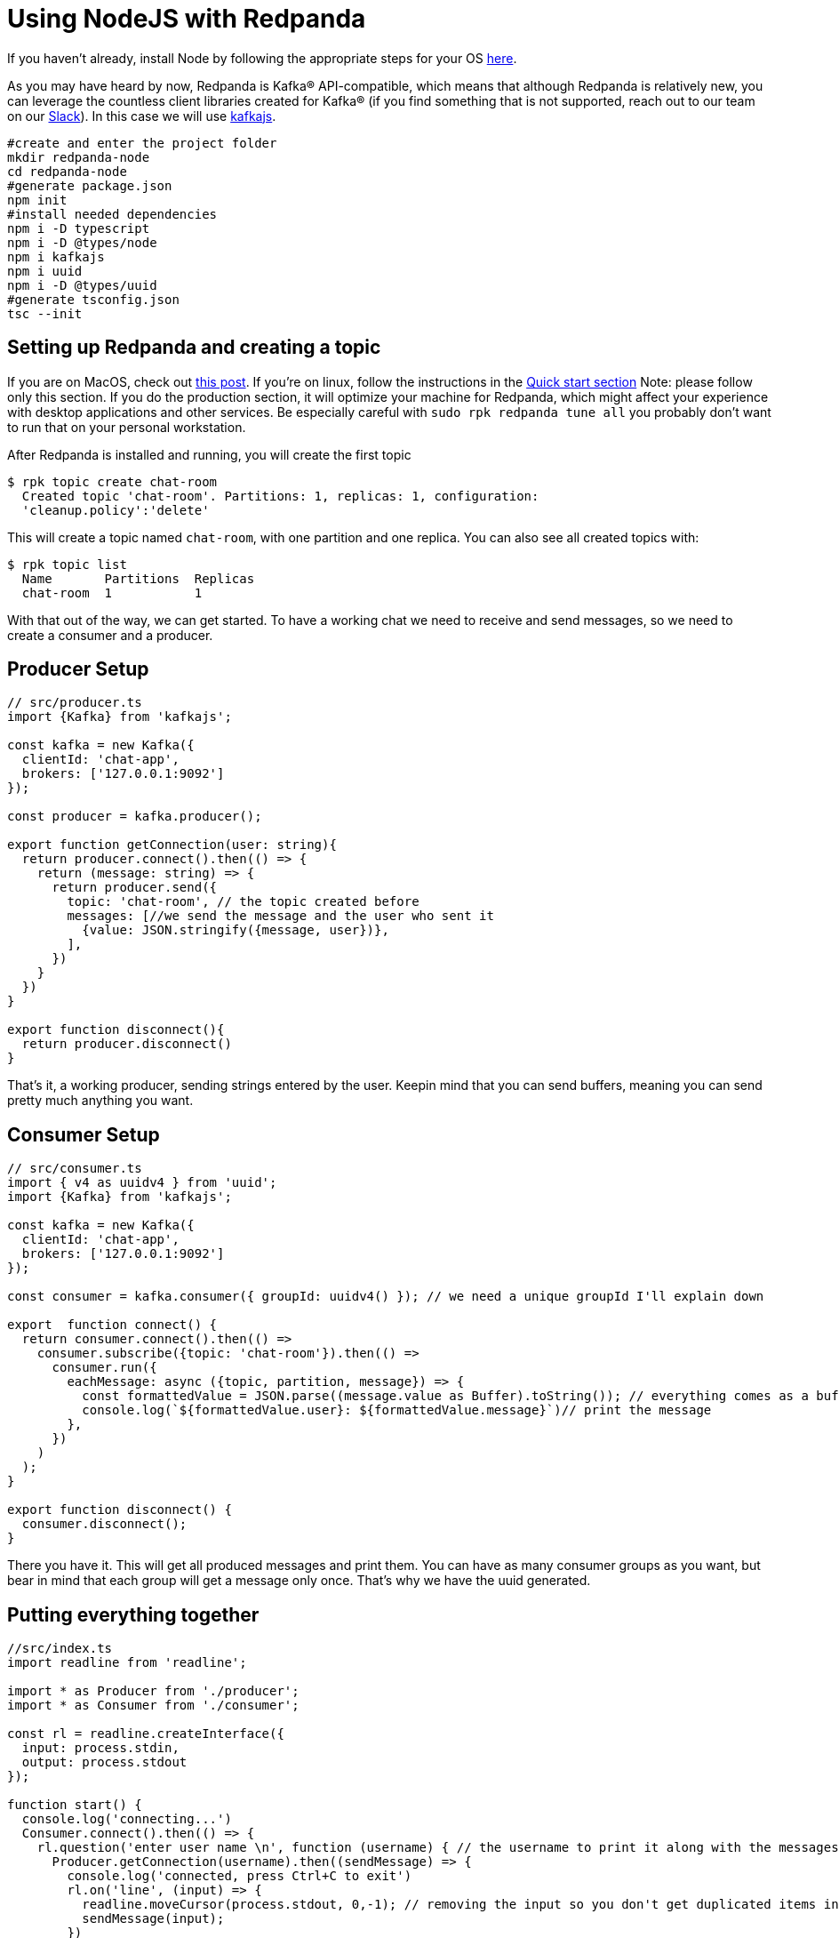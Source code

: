 = Using NodeJS with Redpanda
:description: How to produce to and consume from Redpanda using Node.js.

If you haven't already, install Node by following the appropriate steps for
your OS https://nodejs.org/en/download/package-manager/[here].

As you may have heard by now, Redpanda is Kafka® API-compatible, which means
that although Redpanda is relatively new, you can leverage the countless client
libraries created for Kafka® (if you find something that is not supported,
reach out to our team on our https://redpanda.com/slack[Slack]).
In this case we will use https://kafka.js.org/[kafkajs].

[,bash]
----
#create and enter the project folder
mkdir redpanda-node
cd redpanda-node
#generate package.json
npm init
#install needed dependencies
npm i -D typescript
npm i -D @types/node
npm i kafkajs
npm i uuid
npm i -D @types/uuid
#generate tsconfig.json
tsc --init
----

== Setting up Redpanda and creating a topic

If you are on MacOS, check out xref:quickstart:quick-start-macos.adoc[this post].
If you're on linux, follow the instructions in the
xref:quickstart:quick-start-linux.adoc[Quick start section]
Note: please follow only this section. If you do the production section, it
will optimize your machine for Redpanda, which might affect your experience
with desktop applications and other services. Be especially careful with
`sudo rpk redpanda tune all` you probably don't want to run that on your personal
workstation.

After Redpanda is installed and running, you will create the first topic

[,bash]
----
$ rpk topic create chat-room
  Created topic 'chat-room'. Partitions: 1, replicas: 1, configuration:
  'cleanup.policy':'delete'
----

This will create a topic named `chat-room`, with one partition and one replica.
You can also see all created topics with:

[,bash]
----
$ rpk topic list
  Name       Partitions  Replicas
  chat-room  1           1
----

With that out of the way, we can get started. To have a working chat we need to
receive and send messages, so we need to create a consumer and a producer.

== Producer Setup

[,javascript]
----
// src/producer.ts
import {Kafka} from 'kafkajs';

const kafka = new Kafka({
  clientId: 'chat-app',
  brokers: ['127.0.0.1:9092']
});

const producer = kafka.producer();

export function getConnection(user: string){
  return producer.connect().then(() => {
    return (message: string) => {
      return producer.send({
        topic: 'chat-room', // the topic created before
        messages: [//we send the message and the user who sent it
          {value: JSON.stringify({message, user})},
        ],
      })
    }
  })
}

export function disconnect(){
  return producer.disconnect()
}
----

That's it, a working producer, sending strings entered by the user. Keepin mind
that you can send buffers, meaning you can send pretty much anything you want.

== Consumer Setup

[,javascript]
----
// src/consumer.ts
import { v4 as uuidv4 } from 'uuid';
import {Kafka} from 'kafkajs';

const kafka = new Kafka({
  clientId: 'chat-app',
  brokers: ['127.0.0.1:9092']
});

const consumer = kafka.consumer({ groupId: uuidv4() }); // we need a unique groupId I'll explain down

export  function connect() {
  return consumer.connect().then(() =>
    consumer.subscribe({topic: 'chat-room'}).then(() =>
      consumer.run({
        eachMessage: async ({topic, partition, message}) => {
          const formattedValue = JSON.parse((message.value as Buffer).toString()); // everything comes as a buffer
          console.log(`${formattedValue.user}: ${formattedValue.message}`)// print the message
        },
      })
    )
  );
}

export function disconnect() {
  consumer.disconnect();
}
----

There you have it. This will get all produced messages and print them. You can
have as many consumer groups as you want, but bear in mind that each group will
get a message only once. That's why we have the uuid generated.

== Putting everything together

[,javascript]
----
//src/index.ts
import readline from 'readline';

import * as Producer from './producer';
import * as Consumer from './consumer';

const rl = readline.createInterface({
  input: process.stdin,
  output: process.stdout
});

function start() {
  console.log('connecting...')
  Consumer.connect().then(() => {
    rl.question('enter user name \n', function (username) { // the username to print it along with the messages
      Producer.getConnection(username).then((sendMessage) => {
        console.log('connected, press Ctrl+C to exit')
        rl.on('line', (input) => {
          readline.moveCursor(process.stdout, 0,-1); // removing the input so you don't get duplicated items in terminal
          sendMessage(input);
        })
      })
    });
  })
}

start();
// handling shut down

process.on('SIGINT', process.exit);

process.on('exit', () => {
  Producer.disconnect();
  Consumer.disconnect();
  rl.close();
});
----

== Running

[,bash]
----
tsc && node src/index.js
----

Run this as many times as you want clients. At least 2 so you can chat between
2 terminals.

== Wrapping up

Now you have the basic building blocks to work with Redpanda. Try it yourself,
there are endless use cases - what we built here was just the simplest of
examples.
